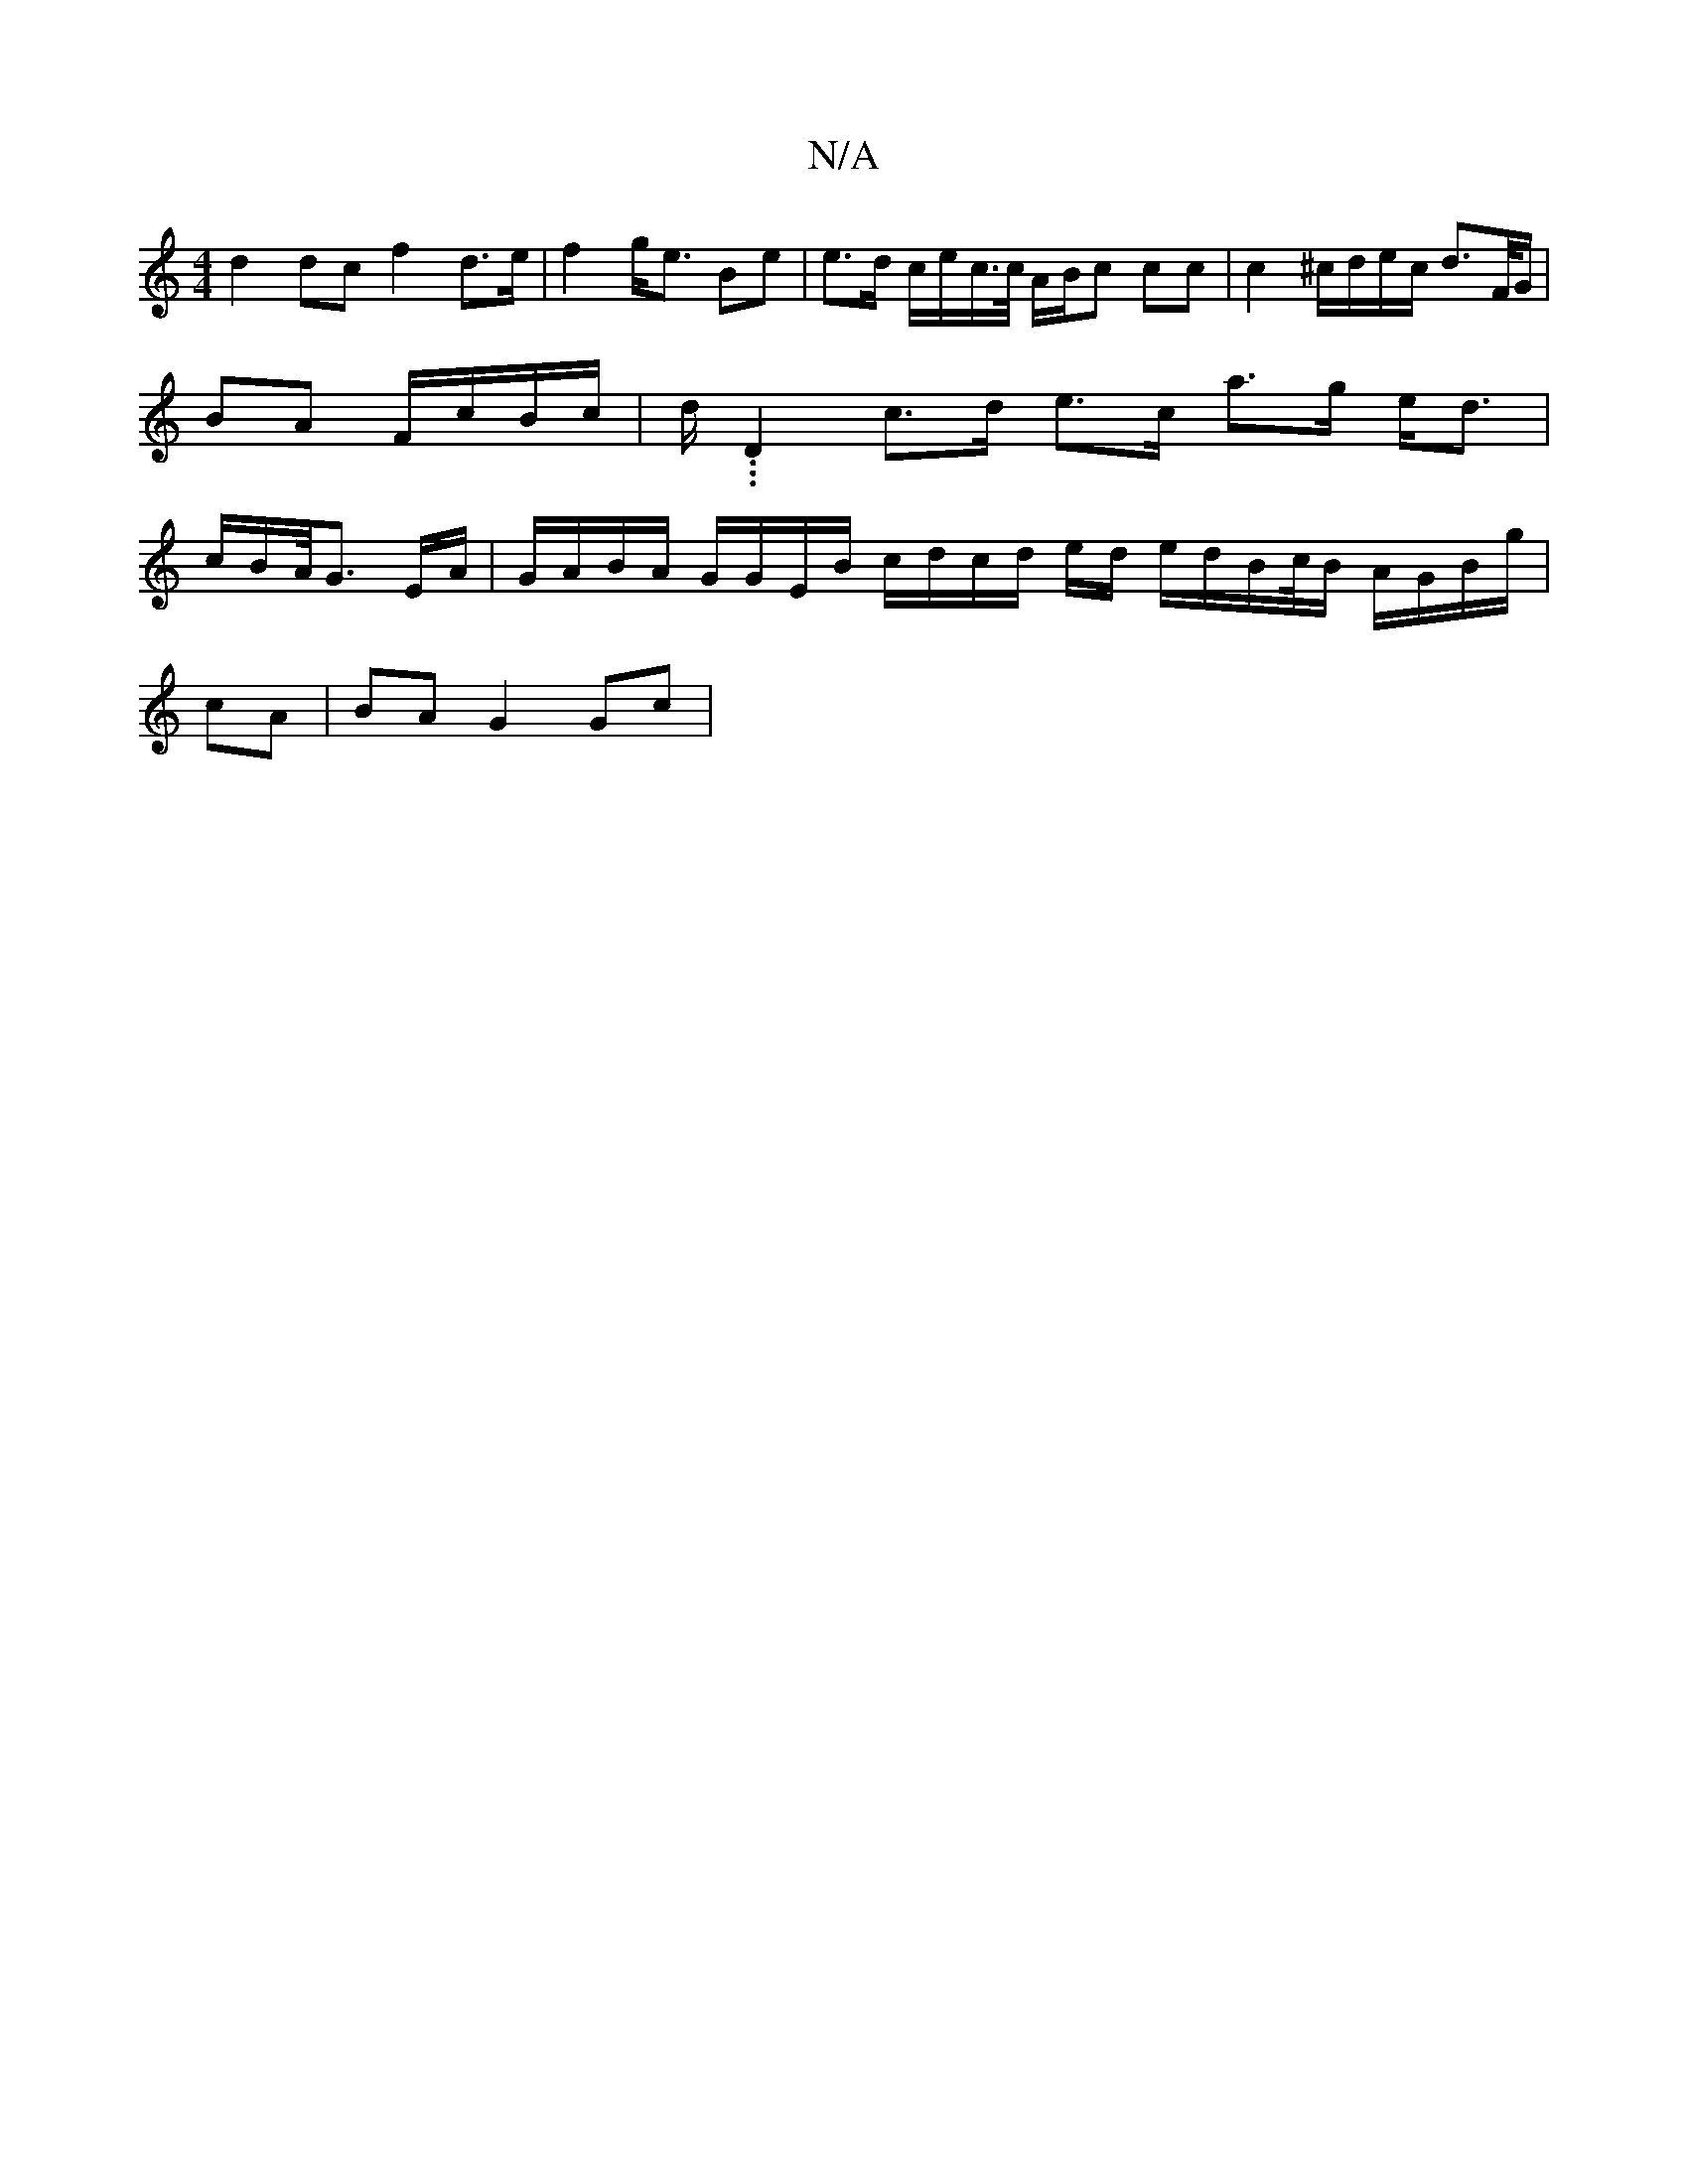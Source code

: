 X:1
T:N/A
M:4/4
R:N/A
K:Cmajor
 d2dc f2 d>e|f2 g<e Be | e>d c/e/c/>c/ A/B/c cc | c2 ^c/d/e/c/ d>F/G/ | BA F/c/B/c/ | d/. .1.D2 c>d e>c a>g e<d | c/B/A/<G E/A/|G/A/B/A/ G/G/E/B/ c/d/c/d/2 e/d/  e/d/B/c//B/ A/G/B/g/ |
cA | BA G2 Gc |